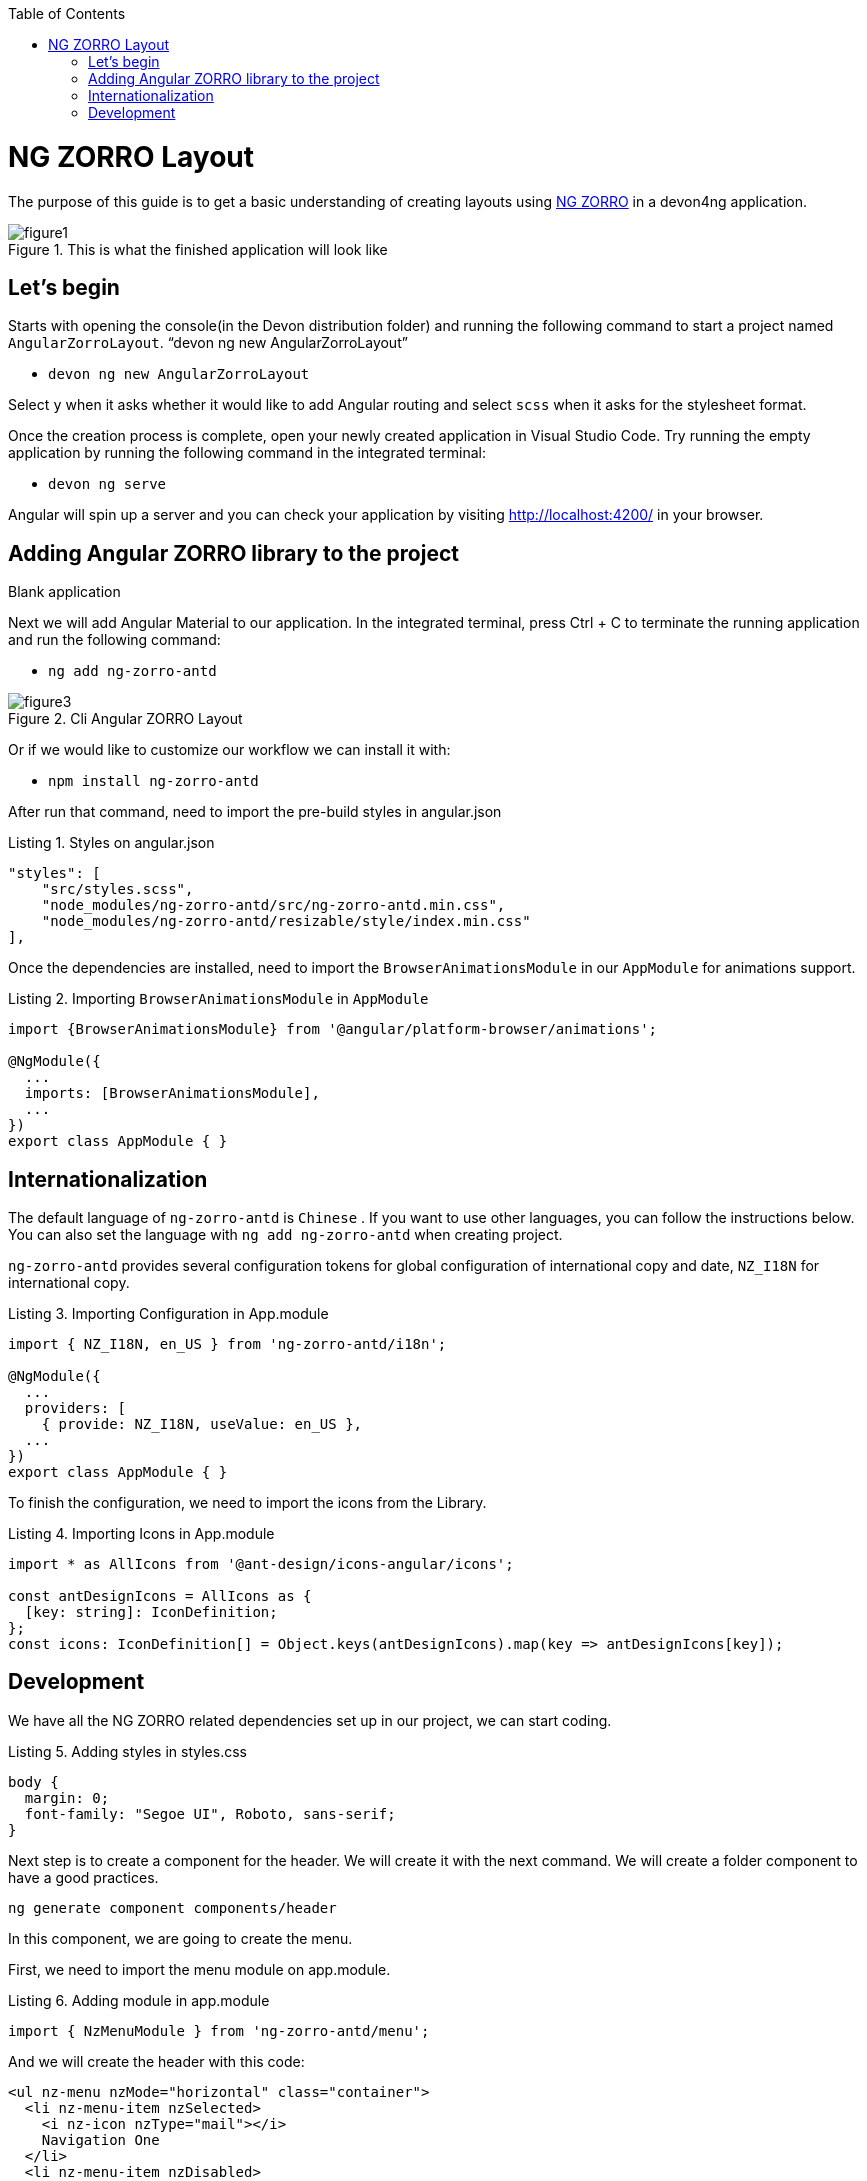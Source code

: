 :toc: macro

ifdef::env-github[]
:tip-caption: :bulb:
:note-caption: :information_source:
:important-caption: :heavy_exclamation_mark:
:caution-caption: :fire:
:warning-caption: :warning:
endif::[]

toc::[]
:idprefix:
:idseparator: -
:reproducible:
:source-highlighter: rouge
:listing-caption: Listing

= NG ZORRO Layout

The purpose of this guide is to get a basic understanding of creating layouts using https://ng.ant.design/docs/introduce/en[NG ZORRO] in a devon4ng application.

.This is what the finished application will look like
image::images/angular-zorro-layout/figure1.png[]

== Let's begin

Starts with opening the console(in the Devon distribution folder) and running the following command to start a project named `AngularZorroLayout`.
“devon ng new AngularZorroLayout”



** `devon ng new AngularZorroLayout`

Select `y` when it asks whether it would like to add Angular routing and select `scss` when it asks for the stylesheet format. 

Once the creation process is complete, open your newly created application in Visual Studio Code. Try running the empty application by running the following command in the integrated terminal:

** `devon ng serve`

Angular will spin up a server and you can check your application by visiting http://localhost:4200/ in your browser.

.Blank application

== Adding Angular ZORRO library to the project

Next we will add Angular Material to our application. In the integrated terminal, press Ctrl + C to terminate the running application and run the following command:

** `ng add ng-zorro-antd`

.Cli Angular ZORRO Layout
image::images/angular-zorro-layout/figure3.png[]

Or if we would like to customize our workflow we can install it with:

**	`npm install ng-zorro-antd`

After run that command, need to import the pre-build styles in angular.json

.Styles on angular.json
[source,ts]
----
"styles": [
    "src/styles.scss",
    "node_modules/ng-zorro-antd/src/ng-zorro-antd.min.css",
    "node_modules/ng-zorro-antd/resizable/style/index.min.css"
],
----


Once the dependencies are installed, need to import the `BrowserAnimationsModule` in our `AppModule` for animations support.

.Importing `BrowserAnimationsModule` in `AppModule`
[source,ts]
----
import {BrowserAnimationsModule} from '@angular/platform-browser/animations';

@NgModule({
  ...
  imports: [BrowserAnimationsModule],
  ...
})
export class AppModule { }
----



== Internationalization

The default language of `ng-zorro-antd` is `Chinese` . If you want to use other languages, you can follow the instructions below. You can also set the language with `ng add ng-zorro-antd` when creating project.

`ng-zorro-antd` provides several configuration tokens for global configuration of international copy and date, `NZ_I18N` for international copy.

.Importing Configuration in App.module
[source,ts]
----
import { NZ_I18N, en_US } from 'ng-zorro-antd/i18n';

@NgModule({
  ...
  providers: [
    { provide: NZ_I18N, useValue: en_US },
  ...
})
export class AppModule { }
----


To finish the configuration, we need to import the icons from the Library.


.Importing Icons in App.module
[source,ts]
----

import * as AllIcons from '@ant-design/icons-angular/icons';

const antDesignIcons = AllIcons as {
  [key: string]: IconDefinition;
};
const icons: IconDefinition[] = Object.keys(antDesignIcons).map(key => antDesignIcons[key]);
----

== Development

We have all the NG ZORRO related dependencies set up in our project, we can start coding.

.Adding styles in styles.css
[source,ts]
----

body {
  margin: 0;
  font-family: "Segoe UI", Roboto, sans-serif;
}
----

Next step is to create a component for the header. We will create it with the next command.
We will create a folder component to have a good practices.

`ng generate component components/header`

In this component, we are going to create the menu.

First, we need to import the menu module on app.module.

.Adding module in app.module
[source,ts]
----

import { NzMenuModule } from 'ng-zorro-antd/menu';
----

And we will create the header with this code:
```
<ul nz-menu nzMode="horizontal" class="container">
  <li nz-menu-item nzSelected>
    <i nz-icon nzType="mail"></i>
    Navigation One
  </li>
  <li nz-menu-item nzDisabled>
    <i nz-icon nzType="appstore"></i>
    Navigation Two
  </li>
  <li nz-submenu nzTitle="Navigation Three - Submenu" nzIcon="setting">
    <ul>
      <li nz-menu-group nzTitle="Modals">
        <ul>
             <li nz-menu-item nz-button (click)="info()"> Info</li>
               <li nz-menu-item nz-button (click)="success()">Success</li>
             <li nz-menu-item nz-button (click)="error()">Error</li>
             <li nz-menu-item nz-button (click)="warning()">Warning</li>
        </ul>
      </li>
      <li nz-menu-group nzTitle="Item 2">
        <ul>
          <li nz-menu-item>Option 3</li>
          <li nz-submenu nzTitle="Sub Menu">
            <ul>
              <li nz-menu-item nzDisabled>Option 4</li>
              <li nz-menu-item>Option 5</li>
            </ul>
          </li>
          <li nz-submenu nzDisabled nzTitle="Disabled Sub Menu">
            <ul>
              <li nz-menu-item>Option 6</li>
              <li nz-menu-item>Option 7</li>
            </ul>
          </li>
        </ul>
      </li>
    </ul>
  </li>
  <li nz-menu-item>
    <a href="https://ng.ant.design" target="_blank" rel="noopener noreferrer">Navigation Four - Link</a>
  </li>
</ul>

```


.Header  component
image::images/angular-zorro-layout/figure4.png[]

**Note **
The menu has some properties like `nzTitle`, `nzButton`, `nzDisabled` or `nzSelected`. 

And modify the styles on header.component.scss

.Adding styles on header.scss
[source,ts]
----
.container{
  margin: auto;
  text-align: center;
}
----

The library has enough styles and we don’t need to change to much.
We’ll be like:

.Header Component
image::images/angular-zorro-layout/figure5.png[]


In the menu, we added an example of a `modal`

To use it we need to import that module on app.module.ts
[source,ts]
----
import { NzModalModule } from 'ng-zorro-antd/modal';
----
In the HTML file we just need to create a method on (click) to call the modal.

```
  <li nz-submenu nzTitle="Navigation Three - Submenu" nzIcon="setting">
    <ul>
      <li nz-menu-group nzTitle="Modals">
        <ul>
             <li nz-menu-item nz-button (click)="info()"> Info</li>
               <li nz-menu-item nz-button (click)="success()">Success</li>
             <li nz-menu-item nz-button (click)="error()">Error</li>
             <li nz-menu-item nz-button (click)="warning()">Warning</li>
        </ul>
      </li>
```

.Modal
image::images/angular-zorro-layout/figure6.png[]

And now, we just need to create those methods in the file `header.component.ts`
Also, need to import the modal service and we use it in the constructor of the class.

`import {NzModalService} from 'ng-zorro-antd/modal';`
`constructor(private modal: NzModalService){}`

.Import ModalService from ZORRO
image::images/angular-zorro-layout/figure7.png[]

```
  info(): void {
    this.modal.info({
      nzTitle: 'This is a notification message',
      nzContent: '<p>some messages...some messages...</p><p>some messages...some messages...</p>',
      nzOnOk: () => console.log('Info OK')
    });
  }

  success(): void {
    this.modal.success({
      nzTitle: 'This is a success message',
      nzContent: 'some messages...some messages...'
    });
  }

  error(): void {
    this.modal.error({
      nzTitle: 'This is an error message',
      nzContent: 'some messages...some messages...'
    });
  }

  warning(): void {
    this.modal.warning({
      nzTitle: 'This is an warning message',
      nzContent: 'some messages...some messages...'
    });
  }
```

.Logic on ts file looks like 
image::images/angular-zorro-layout/figure8.png[]

Once the header is done, time to create the main component. In this case will be those elements.

.Main Component
image::images/angular-zorro-layout/figure9.png[]

The first element that we can see, it’s a carousel.
To implement it on the code, we just need to do the same that we done before, import the module and import the component.
Do we import the next module on app.module

.Import carousel Module
[source,ts]
----
import { NzCarouselModule } from 'ng-zorro-antd/carousel';
----


And use the label “nz-carousel” to create the Carousel, it has some attributes coming from the library.

.Import ModalService from ZORRO
image::images/angular-zorro-layout/figure10.png[]

**NOTE
The loop that we are doing its how many images we will have.
And finally, we will give some styles.

```
.container{
  margin: auto;
  text-align: center;
  margin-top: 20px;
}
[nz-carousel-content] {
        text-align: center;
        height: 160px;
        line-height: 160px;
        background: #364d79;
        color: #fff;
        overflow: hidden;
      }

      h3 {
        color: #fff;
        margin-bottom: 0;
      }

nz-content{
  padding: 0 30px 0 30px;
}

```

.Styling
image::images/angular-zorro-layout/figure11.png[]

Next element, the cards 

.Cards1
image::images/angular-zorro-layout/figure12.png[]


.Cards Unlocked
image::images/angular-zorro-layout/figure13.png[]

We will have a button to activate or deactivate the cards. 
To do it, we will write the next code in our file html.
```
        <div nz-row>
          <div nz-col [nzXs]="{ span: 5, offset: 1 }" [nzLg]="{ span: 6, offset: 2 }">
            <nz-card nzXs="8">
              <nz-skeleton [nzActive]="true" [nzLoading]="loading" [nzAvatar]="{ size: 'large' }">
                <nz-card-meta [nzAvatar]="avatarTemplate" nzTitle="Card title" nzDescription="This is the description">
                </nz-card-meta>
              </nz-skeleton>
            </nz-card>
          </div>
          <div nz-col [nzXs]="{ span: 11, offset: 1 }" [nzLg]="{ span: 6, offset: 2 }">
            <nz-card nzXs="8">
              <nz-skeleton [nzActive]="true" [nzLoading]="!loading" [nzAvatar]="{ size: 'small' }">
                <nz-card-meta [nzAvatar]="avatarTemplate" nzTitle="Card title" nzDescription="This is the description">
                </nz-card-meta>
              </nz-skeleton>
            </nz-card>
          </div>
          <div nz-col [nzXs]="{ span: 5, offset: 1 }" [nzLg]="{ span: 6, offset: 2 }">
            <nz-card nzXs="8">
              <nz-skeleton [nzActive]="true" [nzLoading]="loading" [nzAvatar]="{ size: 'large' }">
                <nz-card-meta [nzAvatar]="avatarTemplate" nzTitle="Card title" nzDescription="This is the description">
                </nz-card-meta>
              </nz-skeleton>
            </nz-card>
          </div>
        </div>
```
.Cards HTML
image::images/angular-zorro-layout/figure14.png[]


The first thing that we can see, it's a button to switch between see it or not.
So,first thing, we need to import that `switch`.

`import { NzSwitchModule } from 'ng-zorro-antd/switch';`

Next step, that we need to do its write the `HTML code. It's simple:

`<nz-switch [(ngModel)]="loading"></nz-switch>`

So now, in the ts file we just need to create a `Boolean` variable.
With the ngModel and the switch, each time that we will click on the button the variable will swap between true or false.
After create the button, we are going to create the card.

Need to import the following module on `app.module`
`import { NzCardModule } from 'ng-zorro-antd/card';`
And after that we need to write the `HTML` code

.Cards Logic
image::images/angular-zorro-layout/figure15.png[]
We will find a lot of attributes.
We can find their explication in the api: 
https://ng.ant.design/components/card/en[NG ZORRO] 

Last Element, the table

.Table
image::images/angular-zorro-layout/figure16.png[]

We need to import the module
`import { NzTableModule } from 'ng-zorro-antd/table';`

After that we can see a button, this is just to create a new row in the table.
The button only has a method to add a new value to our array

Table Interface
```
interface ItemData {
  id: string;
  name: string;
  age: string;
  address: string;
}
```

.Table Interface
image::images/angular-zorro-layout/figure17.png[]

Add Row Method
```
  addRow(): void {
    this.listOfData = [
      ...this.listOfData,
      {
        id: `${this.i}`,
        name: `Edward King ${this.i}`,
        age: '32',
        address: `London, Park Lane no. ${this.i}`
      }
    ];
    this.i++;
  }
```

.Add Method
image::images/angular-zorro-layout/figure18.png[]

After that we need to create the table
```
<nz-table #editRowTable nzBordered [nzData]="listOfData">
          <thead>
            <tr>
              <th nzWidth="30%">Name</th>
              <th>Age</th>
              <th>Address</th>
              <th>Action</th>
            </tr>
          </thead>
          <tbody>
            <tr *ngFor="let data of editRowTable.data" class="editable-row">
              <td>
                <div class="editable-cell" [hidden]="editId === data.id" (click)="startEdit(data.id)">
                  {{ data.name }}
                </div>
                <input [hidden]="editId !== data.id" type="text" nz-input [(ngModel)]="data.name" (blur)="stopEdit()" />
              </td>
              <td>{{ data.age }}</td>
              <td>{{ data.address }}</td>
              <td>
                <a nz-popconfirm nzPopconfirmTitle="Sure to delete?" (nzOnConfirm)="deleteRow(data.id)">Delete</a>
              </td>
            </tr>
          </tbody>
        </nz-table>
```
.Table HTML Logic
image::images/angular-zorro-layout/figure19.png[]

To create the table we need to use the tag  `<nz-table>` and after that is like a Html table, with the `<thead>` and `<tbody>`

How it shows with the for, we are showing the data from the array created before.
In the first cell we can see, that we have a method to edit the value. 

.Table methods
image::images/angular-zorro-layout/figure20.png[]

.Table
image::images/angular-zorro-layout/figure21.png[]
